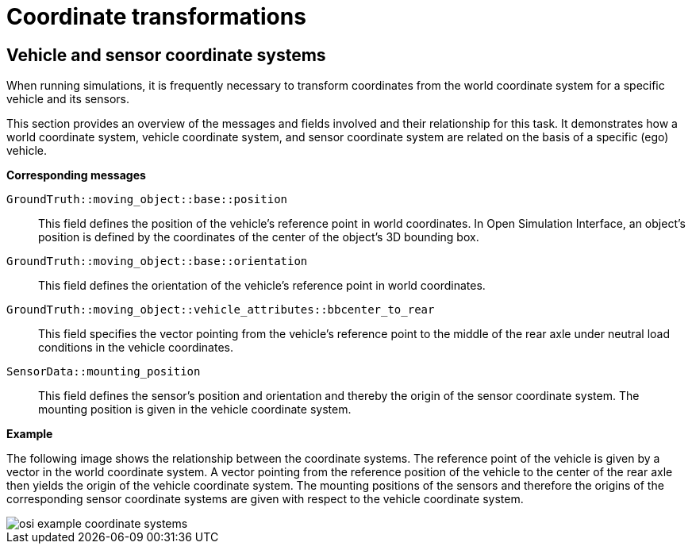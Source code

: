 = Coordinate transformations

== Vehicle and sensor coordinate systems

When running simulations, it is frequently necessary to transform coordinates from the world coordinate system for a specific vehicle and its sensors.

This section provides an overview of the messages and fields involved and their relationship for this task.
It demonstrates how a world coordinate system, vehicle coordinate system, and sensor coordinate system are related on the basis of a specific (ego) vehicle.

//TODO: Should we add one or more sentences about the mathematical operations involved?

**Corresponding messages**

``GroundTruth::moving_object::base::position``::
This field defines the position of the vehicle's reference point in world coordinates.
In Open Simulation Interface, an object's position is defined by the coordinates of the center of the object's 3D bounding box.

``GroundTruth::moving_object::base::orientation``::
This field defines the orientation of the vehicle's reference point in world coordinates.

``GroundTruth::moving_object::vehicle_attributes::bbcenter_to_rear``::
This field specifies the vector pointing from the vehicle's reference point to the middle of the rear axle under neutral load conditions in the vehicle coordinates.

``SensorData::mounting_position``::
This field defines the sensor's position and orientation and thereby the origin of the sensor coordinate system.
The mounting position is given in the vehicle coordinate system.

**Example**

The following image shows the relationship between the coordinate systems.
The reference point of the vehicle is given by a vector in the world coordinate system.
A vector pointing from the reference position of the vehicle to the center of the rear axle then yields the origin of the vehicle coordinate system.
The mounting positions of the sensors and therefore the origins of the corresponding sensor coordinate systems are given with respect to the vehicle coordinate system.

image::{images_open_simulation_interface}/osi_example_coordinate_systems.png[]